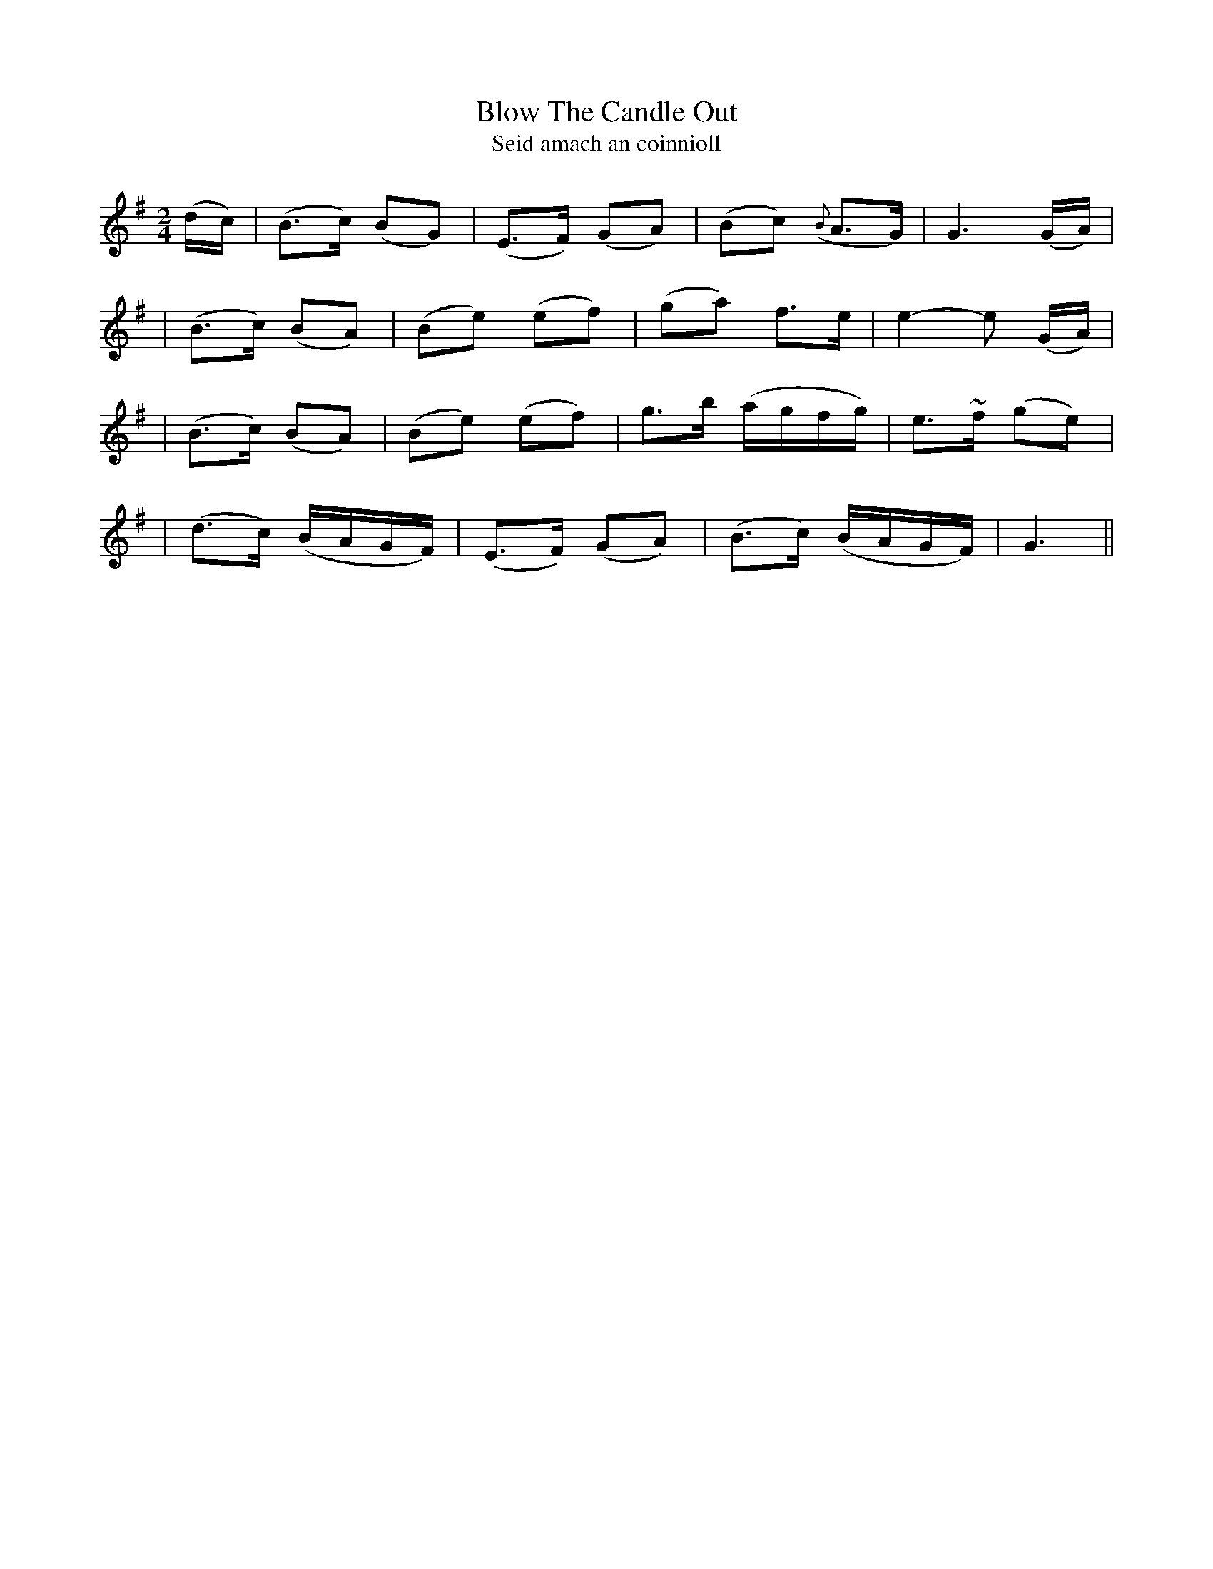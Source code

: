 X:330
T:Blow The Candle Out
T:Seid amach an coinnioll
B:O'Neill's 330
M:2/4
L:1/16
Z:1999 by John Chambers <jc@trillian.mit.edu>
N:"Moderate"
K:G
(dc) \
| (B3c) (B2G2) | (E3F) (G2A2) | (B2c2) ({B}A3G) | G6 (GA) |
| (B3c) (B2A2) | (B2e2) (e2f2) | (g2a2) f3e | e4- e2 (GA) |
| (B3c) (B2A2) | (B2e2) (e2f2) | g3b (agfg) | e3~f (g2e2) |
| (d3c) (BAGF) | (E3F) (G2A2) | (B3c) (BAGF) | G6 ||
